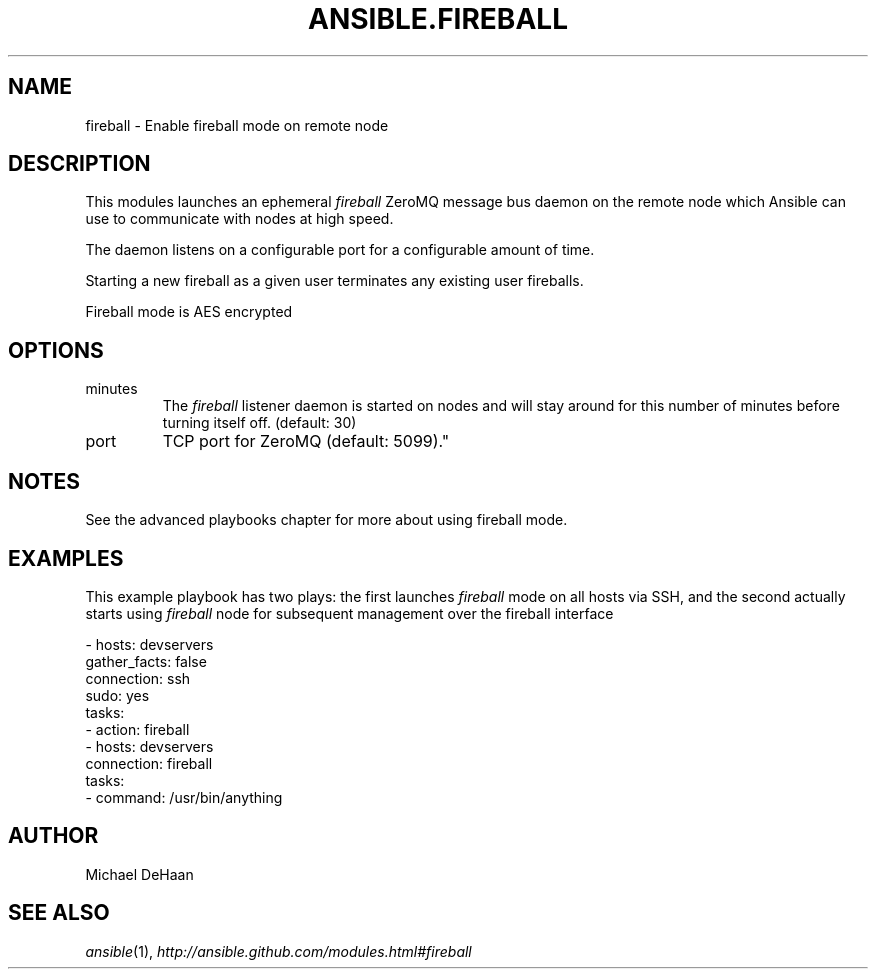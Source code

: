 .TH ANSIBLE.FIREBALL 3 "2013-02-01" "1.0" "ANSIBLE MODULES"
." generated from library/fireball
.SH NAME
fireball \- Enable fireball mode on remote node
." ------ DESCRIPTION
.SH DESCRIPTION
.PP
This modules launches an ephemeral \fIfireball\fR ZeroMQ message bus daemon on the remote node which Ansible can use to communicate with nodes at high speed. 
.PP
The daemon listens on a configurable port for a configurable amount of time. 
.PP
Starting a new fireball as a given user terminates any existing user fireballs. 
.PP
Fireball mode is AES encrypted 
." ------ OPTIONS
."
."
.SH OPTIONS
   
.IP minutes
The \fIfireball\fR listener daemon is started on nodes and will stay around for this number of minutes before turning itself off. (default: 30)   
.IP port
TCP port for ZeroMQ (default: 5099)."
."
." ------ NOTES
.SH NOTES
.PP
See the advanced playbooks chapter for more about using fireball mode. 
."
."
." ------ EXAMPLES
.SH EXAMPLES
.PP
This example playbook has two plays: the first launches \fIfireball\fR mode on all hosts via SSH, and the second actually starts using \fIfireball\fR node for subsequent management over the fireball interface

.nf
- hosts: devservers
      gather_facts: false
      connection: ssh
      sudo: yes
      tasks:
          - action: fireball
- hosts: devservers
      connection: fireball
      tasks:
          - command: /usr/bin/anything

.fi
." ------- AUTHOR
.SH AUTHOR
Michael DeHaan
.SH SEE ALSO
.IR ansible (1),
.I http://ansible.github.com/modules.html#fireball